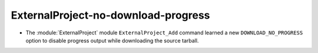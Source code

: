 ExternalProject-no-download-progress
------------------------------------

* The :module:`ExternalProject` module ``ExternalProject_Add`` command
  learned a new ``DOWNLOAD_NO_PROGRESS`` option to disable progress
  output while downloading the source tarball.
